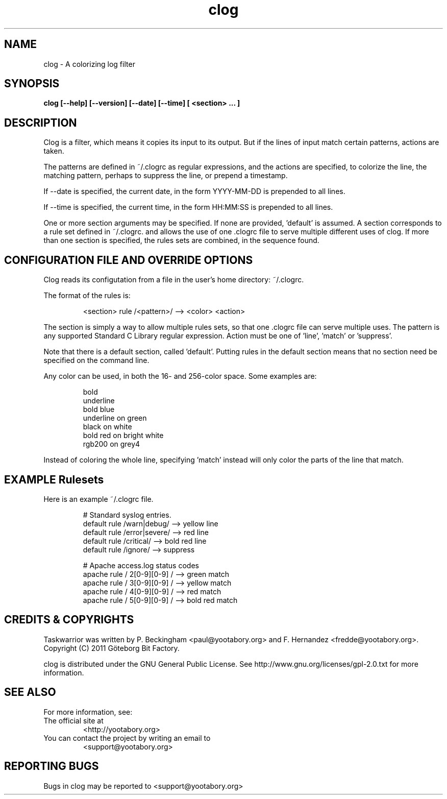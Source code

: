 .TH clog 1 YYYY-MM-DD "clog 0.9.0" "User Manuals"

.SH NAME
clog \- A colorizing log filter

.SH SYNOPSIS
.B clog [--help] [--version] [--date] [--time] [ <section> ... ]

.SH DESCRIPTION
Clog is a filter, which means it copies its input to its output.  But if the
lines of input match certain patterns, actions are taken.

The patterns are defined in ~/.clogrc as regular expressions, and the actions
are specified, to colorize the line, the matching pattern, perhaps to suppress
the line, or prepend a timestamp.

If --date is specified, the current date, in the form YYYY-MM-DD is prepended
to all lines.

If --time is specified, the current time, in the form HH:MM:SS is prepended to
all lines.

One or more section arguments may be specified.  If none are provided, 'default'
is assumed.  A section corresponds to a rule set defined in ~/.clogrc. and
allows the use of one .clogrc file to serve multiple different uses of clog.
If more than one section is specified, the rules sets are combined, in the
sequence found.

.SH CONFIGURATION FILE AND OVERRIDE OPTIONS
Clog reads its configutation from a file in the user's home directory:
~/.clogrc.

The format of the rules is:

.RS
<section> rule /<pattern>/ --> <color> <action>
.RE

The section is simply a way to allow multiple rules sets, so that one .clogrc
file can serve multiple uses.  The pattern is any supported Standard C Library
regular expression.  Action must be one of 'line', 'match' or 'suppress'.

Note that there is a default section, called 'default'.  Putting rules in the
default section means that no section need be specified on the command line.

Any color can be used, in both the 16- and 256-color space.  Some examples are:

.RS
bold
.br
underline
.br
bold blue
.br
underline on green
.br
black on white
.br
bold red on bright white
.br
rgb200 on grey4
.RE

Instead of coloring the whole line, specifying 'match' instead will only color
the parts of the line that match.

.SH EXAMPLE Rulesets
Here is an example ~/.clogrc file.

.RS
# Standard syslog entries.
.br
default rule /warn|debug/   --> yellow line
.br
default rule /error|severe/ --> red line
.br
default rule /critical/     --> bold red line
.br
default rule /ignore/       --> suppress
.br

.br
# Apache access.log status codes
.br
apache rule / 2[0-9][0-9] / --> green match
.br
apache rule / 3[0-9][0-9] / --> yellow match
.br
apache rule / 4[0-9][0-9] / --> red match
.br
apache rule / 5[0-9][0-9] / --> bold red match
.RE

.SH "CREDITS & COPYRIGHTS"
Taskwarrior was written by P. Beckingham <paul@yootabory.org> and
F. Hernandez <fredde@yootabory.org>.
.br
Copyright (C) 2011 Göteborg Bit Factory.

clog is distributed under the GNU General Public License.  See
http://www.gnu.org/licenses/gpl-2.0.txt for more information.

.SH SEE ALSO

For more information, see:

.TP
The official site at
<http://yootabory.org>

.TP
You can contact the project by writing an email to
<support@yootabory.org>

.SH REPORTING BUGS
.TP
Bugs in clog may be reported to <support@yootabory.org>

